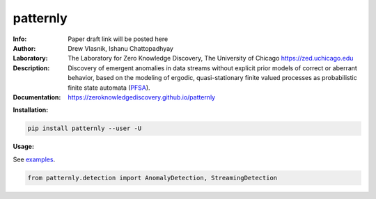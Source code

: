 ===============
patternly
===============

.. image:: http://zed.uchicago.edu/logo/patternly.png
   :height: 200px
   :alt: patternly logo
   :align: center

.. class:: no-web no-pdf

:Info: Paper draft link will be posted here
:Author: Drew Vlasnik, Ishanu Chattopadhyay
:Laboratory: The Laboratory for Zero Knowledge Discovery, The University of Chicago  https://zed.uchicago.edu
:Description: Discovery of emergent anomalies in data streams without explicit  prior models of correct or aberrant behavior, based on the modeling of ergodic, quasi-stationary finite valued processes as probabilistic finite state automata (PFSA_).
:Documentation: https://zeroknowledgediscovery.github.io/patternly

.. _PFSA: https://pubmed.ncbi.nlm.nih.gov/23277601/


**Installation:**

.. code-block::

    pip install patternly --user -U


**Usage:**

See `examples`_.

.. _examples: https://github.com/zeroknowledgediscovery/patternly/tree/main/examples

.. code-block::

    from patternly.detection import AnomalyDetection, StreamingDetection

